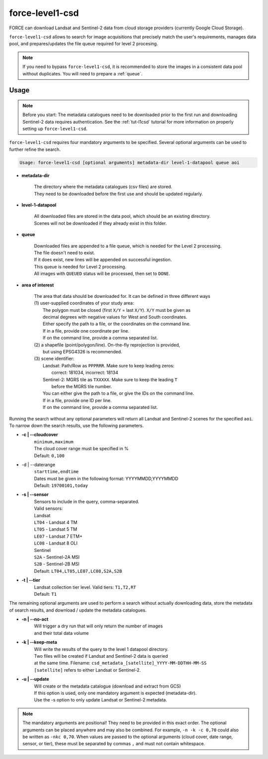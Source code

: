.. _level1-csd:

force-level1-csd
================

FORCE can download Landsat and Sentinel-2 data from cloud storage providers (currently Google Cloud Storage).

``force-level1-csd`` allows to search for image acquisitions that precisely match the user's requirements, manages data pool, and prepares/updates the file queue required for level 2 procesing.

.. note::

    If you need to bypass ``force-level1-csd``, it is recommended to store the images in a consistent data pool without duplicates.
    You will need to prepare a :ref:`queue`.


Usage
"""""

.. note::

    Before you start:
    The metadata catalogues need to be downloaded prior to the first run and downloading Sentinel-2 data requires authentication.
    See the :ref:`tut-l1csd` tutorial for more information on properly setting up ``force-level1-csd``.


``force-level1-csd`` requires four mandatory arguments to be specified.
Several optional arguments can be used to further refine the search.

.. code-block:: none

    Usage: force-level1-csd [optional arguments] metadata-dir level-1-datapool queue aoi


* **metadata-dir**

    | The directory where the metadata catalogues (csv files) are stored.
    | They need to be downloaded before the first use and should be updated regularly.

* **level-1-datapool**

    | All downloaded files are stored in the data pool, which should be an existing directory.
    | Scenes will not be downloaded if they already exist in this folder.

* **queue**

    | Downloaded files are appended to a file queue, which is needed for the Level 2 processing.
    | The file doesn't need to exist.
    | If it does exist, new lines will be appended on successful ingestion.
    | This queue is needed for Level 2 processing.
    | All images with ``QUEUED`` status will be processed, then set to ``DONE``.

* **area of interest**

    | The area that data should be downloaded for. It can be defined in three different ways
    | (1) user-supplied coordinates of your study area:
    |     The polygon must be closed (first ``X/Y`` = last ``X/Y``). ``X/Y`` must be given as
    |     decimal degrees with negative values for West and South coordinates.
    |     Either specify the path to a file, or the coordinates on the command line.
    |     If in a file, provide one coordinate per line.
    |     If on the command line, provide a comma separated list.
    | (2) a shapefile (point/polygon/line). On-the-fly reprojection is provided,
    |     but using EPSG4326 is recommended.
    | (3) scene identifier:
    |     Landsat: Path/Row as ``PPPRRR``. Make sure to keep leading zeros:
    |       correct: 181034, incorrect: 18134
    |     Sentinel-2: MGRS tile as ``TXXXXX``. Make sure to keep the leading ``T``
    |       before the MGRS tile number.
    |     You can either give the path to a file, or give the IDs on the command line.
    |     If in a file, provide one ID per line.
    |     If on the command line, provide a comma separated list.



Running the search without any optional parameters will return all Landsat and Sentinel-2 scenes for the specified ``aoi``.
To narrow down the search results, use the following parameters.

* **-c | \--cloudcover**
    | ``minimum,maximum``
    | The cloud cover range must be specified in %
    | Default: ``0,100``

* -d | \--daterange
    | ``starttime,endtime``
    | Dates must be given in the following format: YYYYMMDD,YYYYMMDD
    | Default: ``19700101,today``

* **-s | \--sensor**
    | Sensors to include in the query, comma-separated.
    | Valid sensors:
    | Landsat
    | ``LT04`` - Landsat 4 TM
    | ``LT05`` - Landsat 5 TM
    | ``LE07`` - Landsat 7 ETM+
    | ``LC08`` - Landsat 8 OLI
    | Sentinel
    | ``S2A`` - Sentinel-2A MSI
    | ``S2B`` - Sentinel-2B MSI
    | Default: ``LT04,LT05,LE07,LC08,S2A,S2B``

* **-t | \--tier**
    | Landsat collection tier level. Valid tiers: ``T1,T2,RT``
    | Default: ``T1``


The remaining optional arguments are used to perform a search without actually downloading data, store the metadata of search results, and download / update the metadata catalogues.

* **-n | \--no-act**
    | Will trigger a dry run that will only return the number of images
    | and their total data volume

* **-k | \--keep-meta**
    | Will write the results of the query to the level 1 datapool directory.
    | Two files will be created if Landsat and Sentinel-2 data is queried
    | at the same time. Filename: ``csd_metadata_[satellite]_YYYY-MM-DDTHH-MM-SS``
    | ``[satellite]`` refers to either Landsat or Sentinel-2.

* **-u | \--update**
    | Will create or the metadata catalogue (download and extract from GCS)
    | If this option is used, only one mandatory argument is expected (metadata-dir).
    | Use the -s option to only update Landsat or Sentinel-2 metadata.

.. note::

    The mandatory arguments are positional!
    They need to be provided in this exact order.
    The optional arguments can be placed anywhere and may also be combined.
    For example, ``-n -k -c 0,70`` could also be written as ``-nkc 0,70``.
    When values are passed to the optional arguments (cloud cover, date range, sensor, or tier), these must be separated by commas ``,`` and must not contain whitespace.


.. seealso::

    To learn more about FORCE Level 1 CSD, check the :ref:`tut-l1csd` tutorial.
    It covers the set up, usage, and provides some more general information.

